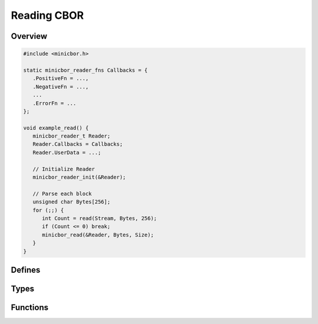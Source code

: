 Reading CBOR
============

Overview
--------

.. code-block:: c
   
   #include <minicbor.h>
   
   static minicbor_reader_fns Callbacks = {
      .PositiveFn = ...,
      .NegativeFn = ...,
      ...
      .ErrorFn = ...
   };
   
   void example_read() {
      minicbor_reader_t Reader;
      Reader.Callbacks = Callbacks;
      Reader.UserData = ...;
      
      // Initialize Reader
      minicbor_reader_init(&Reader);
   
      // Parse each block
      unsigned char Bytes[256];
      for (;;) {
         int Count = read(Stream, Bytes, 256);
         if (Count <= 0) break;
         minicbor_read(&Reader, Bytes, Size);
      }
   }


Defines
-------

.. c:macro:: CBOR_SIMPLE_FALSE

   Simple false value.

.. c:macro:: CBOR_SIMPLE_TRUE

   Simple true value.

.. c:macro:: CBOR_SIMPLE_NULL

   Simple null value.

.. c:macro:: CBOR_SIMPLE_UNDEF

   Simple undefined value.

Types
-----

.. c:type:: struct minicbor_reader_t

   A reader for a CBOR stream.
   Must be initialized with :c:func:`minicbor_reader_init()` before each use.

   .. c:member:: minicbor_reader_fns *Callbacks
   
   .. c:member:: minicbor_readdata_t UserData

.. c:type:: struct minicbor_reader_fns   
   
   .. c:member:: void (*PositiveFn)(void *UserData, uint64_t Number)

      Called when a positive integer is encountered.

   .. c:member:: void (*NegativeFn)(void *UserData, uint64_t Number) 

   Called when a negative integer is encountered.

   .. c:member:: void (*BytesFn)(void *UserData, int Size)
   
      Called when a bytestring is encountered.
      :code:`Size` is nonnegative for definite bytestrings and :code:`-1` for indefinite strings.
      For definite empty bytestrings, :c:data:`Size` is :code:`0` and :c:func:`BytesPieceFn()` is not called.
      Otherwise, :c:func:`BytesPieceFn()` will be called one or more times, with the last call having :c:data:`Final` set to :code:`1`.

   .. c:member:: void (*BytesPieceFn)(void *UserData, void *Bytes, int Size, int Final)
      
      Called for each piece of a bytestring.
      Note that pieces here do not correspond to CBOR chunks: there may be more pieces than chunks due to streaming.

   .. c:member:: void (*StringFn)(void *UserData, int Size)

      Called when a string is encountered.
      :code:`Size` is nonnegative for definite strings and :code:`-1` for indefinite strings.
      For definite empty strings, :c:data:`Size` is :code:`0` and :c:func:`StringPieceFn()` is not called.
      Otherwise, :c:func:`StringPieceFn()` will be called one or more times, with the last call having :c:data:`Final` set to :code:`1`.

   .. c:member:: void (*StringPieceFn)(void *UserData, void *Bytes, int Size, int Final)
   
      Called for each piece of a string.
      Note that pieces here do not correspond to CBOR chunks: there may be more pieces than chunks due to streaming.

   .. c:member:: void (*ArrayFn)(void *UserData, int Size)
   
      Called when an array is encountered.
      :c:data:`Size` is nonnegative for definite array and :code:`-1` for indefinite arrays.

   .. c:member:: void (*MapFn)(void *UserData, int Size)
   
      Called when an map is encountered.
      :c:data:`Size` is nonnegative for definite map and :code:`-1` for indefinite maps.

   .. c:member:: void (*TagFn)(void *UserData, uint64_t Tag)
   
      Called when a tag is encountered.

   .. c:member:: void (*SimpleFn)(void *UserData, int Value)

      Called when a simple value is encounted.

   .. c:member:: void (*FloatFn)(void *UserData, double Number) 

   Called when a floating point number is encountered.

   .. c:member:: void (*BreakFn)(void *UserData)
   
   Called when a break is encountered.
   This is **not** called for breaks at the end of an indefinite bytestring or string, instead :c:data:`Final` is set to :code:`1` in the corresponding piece callback.

   .. c:member:: void (*ErrorFn)(void *UserData, int Position, const char *Message)
   
      Called when an invalid CBOR sequence is detected.
      This puts the reader in an invalid state, any further calls will simply trigger another call :c:func:`ErrorFn()`;

Functions
---------

.. c:function:: void minicbor_reader_init(minicbor_reader_t *Reader)
   
   Initializes :c:data:`Reader` for decoding a new CBOR stream.
   Must be called before any call to :c:func:`minicbor_read()`.
   A :c:type:`minicbor_reader_t` can be reused by calling this function again.

.. c:function:: int minicbor_read(minicbor_reader_t *Reader, unsigned char *Bytes, unsigned Size)

   Parse some CBOR bytes and call the appropriate callbacks.
   Returns the 1 if :c:func:`minicbor_reader_finish()` was called within a callback, otherwise returns 0.

.. c:function:: void minicbor_reader_finish(minicbor_reader_t *Reader)

   Set :code:`Reader` state to :code:`MCS_FINISHED`.
   Must be called from within a reader callback.

.. c:function:: int minicbor_reader_remaining(minicbor_reader_t *Reader)

   Returns the number of bytes remainining to be parsed by the reader.
